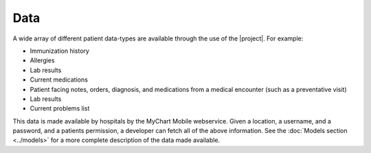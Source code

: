 Data
====

A wide array of different patient data-types are available through the use of the |project|. For example:

* Immunization history
* Allergies
* Lab results
* Current medications
* Patient facing notes, orders, diagnosis, and medications from a medical encounter (such as a preventative visit)
* Lab results
* Current problems list

This data is made available by hospitals by the MyChart Mobile webservice. Given a location, a username, and a password, and a patients permission, a developer can fetch all of the above information. See the :doc:`Models section <../models>` for a more complete description of the data made available.
